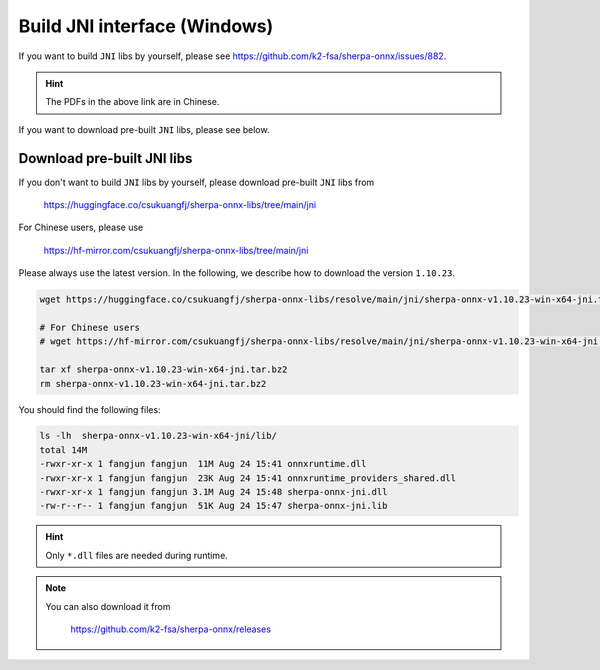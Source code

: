 .. _sherpa-onnx-jni-windows-build:

Build JNI interface (Windows)
=============================

If you want to build ``JNI`` libs by yourself, please see `<https://github.com/k2-fsa/sherpa-onnx/issues/882>`_.

.. hint::

   The PDFs in the above link are in Chinese.

If you want to download pre-built ``JNI`` libs, please see below.

Download pre-built JNI libs
---------------------------

If you don't want to build ``JNI`` libs by yourself, please download pre-built ``JNI``
libs from

    `<https://huggingface.co/csukuangfj/sherpa-onnx-libs/tree/main/jni>`_

For Chinese users, please use

  `<https://hf-mirror.com/csukuangfj/sherpa-onnx-libs/tree/main/jni>`_

Please always use the latest version. In the following, we describe how to download
the version ``1.10.23``.

.. code-block:: bash

   wget https://huggingface.co/csukuangfj/sherpa-onnx-libs/resolve/main/jni/sherpa-onnx-v1.10.23-win-x64-jni.tar.bz2

   # For Chinese users
   # wget https://hf-mirror.com/csukuangfj/sherpa-onnx-libs/resolve/main/jni/sherpa-onnx-v1.10.23-win-x64-jni.tar.bz2

   tar xf sherpa-onnx-v1.10.23-win-x64-jni.tar.bz2
   rm sherpa-onnx-v1.10.23-win-x64-jni.tar.bz2

You should find the following files:

.. code-block:: bash

  ls -lh  sherpa-onnx-v1.10.23-win-x64-jni/lib/
  total 14M
  -rwxr-xr-x 1 fangjun fangjun  11M Aug 24 15:41 onnxruntime.dll
  -rwxr-xr-x 1 fangjun fangjun  23K Aug 24 15:41 onnxruntime_providers_shared.dll
  -rwxr-xr-x 1 fangjun fangjun 3.1M Aug 24 15:48 sherpa-onnx-jni.dll
  -rw-r--r-- 1 fangjun fangjun  51K Aug 24 15:47 sherpa-onnx-jni.lib

.. hint::

   Only ``*.dll`` files are needed during runtime.

.. note::

   You can also download it from

    `<https://github.com/k2-fsa/sherpa-onnx/releases>`_
